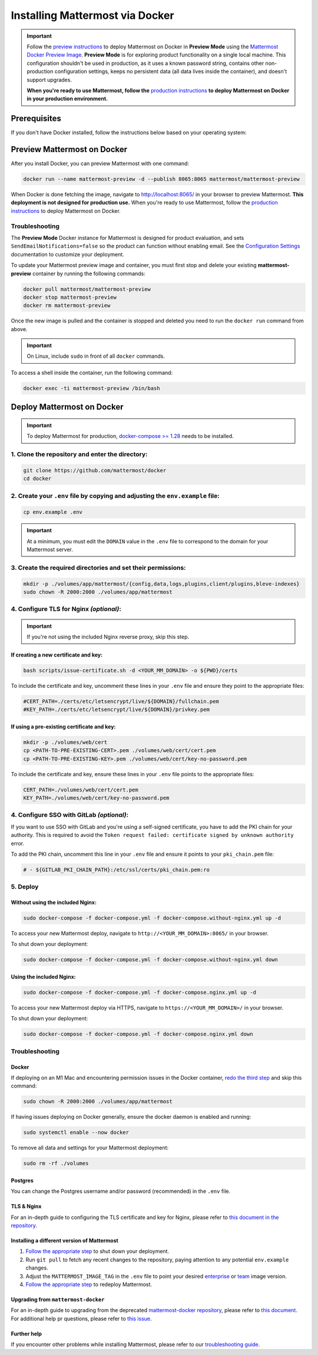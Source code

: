 ..  _docker-local-machine:

Installing Mattermost via Docker
================================

|all-plans| |self-hosted|

.. |all-plans| image:: ../images/all-plans-badge.png
  :scale: 30
  :target: https://mattermost.com/pricing
  :alt: Available in Mattermost Free and Starter subscription plans.

.. |self-hosted| image:: ../images/self-hosted-badge.png
  :scale: 30
  :target: https://mattermost.com/deploy
  :alt: Available for Mattermost Self-Hosted deployments.

.. important::
  Follow the `preview instructions <#preview-mattermost>`__ to deploy Mattermost on Docker in **Preview Mode** using the `Mattermost Docker Preview Image <https://github.com/mattermost/mattermost-docker-preview>`__. **Preview Mode** is for exploring product functionality on a single local machine. This configuration shouldn't be used in production, as it uses a known password string, contains other non-production configuration settings, keeps no persistent data (all data lives inside the container), and doesn't support upgrades.
  
  **When you're ready to use Mattermost, follow the** `production instructions <#deploy-mattermost>`__ **to deploy Mattermost on Docker in your production environment.**

Prerequisites
-------------

If you don't have Docker installed, follow the instructions below based on your operating system:

.. tabs::

  .. tab:: macOS

    Install `Docker for Mac <https://docs.docker.com/installation/mac/>`__.

  .. tab:: Windows 10

    Install `Docker for Windows <https://docs.docker.com/installation/windows/>`__.

  .. tab:: Ubuntu

    Follow the `Install Docker Engine on Ubuntu <https://docs.docker.com/engine/install/ubuntu/>`__ documentation, or you can use the Docker package from the Ubuntu repositories:

    .. code:: bash

      sudo apt update
      sudo apt install docker.io
      sudo systemctl start docker

  .. tab:: Fedora

    Follow the `Install Docker Engine on Fedora <https://docs.docker.com/engine/installation/linux/fedora/>`__ documentation, or you can use the Moby package (Moby is the FOSS upstream project to Docker) from the Fedora repositories:

    .. code:: bash

      sudo dnf install moby-engine
      sudo systemctl start docker

.. _Preview Mattermost on Docker:

Preview Mattermost on Docker
----------------------------

After you install Docker, you can preview Mattermost with one command:

.. code:: bash

  docker run --name mattermost-preview -d --publish 8065:8065 mattermost/mattermost-preview

When Docker is done fetching the image, navigate to http://localhost:8065/ in your browser to preview Mattermost. **This deployment is not designed for production use.** When you're ready to use Mattermost, follow the `production instructions <#deploy-mattermost>`__ to deploy Mattermost on Docker.

Troubleshooting
^^^^^^^^^^^^^^^

The **Preview Mode** Docker instance for Mattermost is designed for product evaluation, and sets ``SendEmailNotifications=false`` so the product can function without enabling email. See the `Configuration Settings <https://docs.mattermost.com/configure/configuration-settings.html>`__ documentation to customize your deployment.

To update your Mattermost preview image and container, you must first stop and delete your existing **mattermost-preview** container by running the following commands:

.. code:: bash

  docker pull mattermost/mattermost-preview
  docker stop mattermost-preview
  docker rm mattermost-preview

Once the new image is pulled and the container is stopped and deleted you need to run the ``docker run`` command from above.

.. important::
  On Linux, include ``sudo`` in front of all ``docker`` commands.

To access a shell inside the container, run the following command:

.. code:: bash

   docker exec -ti mattermost-preview /bin/bash

.. _Deploy Mattermost on Docker:

Deploy Mattermost on Docker
---------------------------

.. important::
  To deploy Mattermost for production, `docker-compose >= 1.28 <https://docs.docker.com/compose/install/>`__ needs to be installed.

1. Clone the repository and enter the directory:
^^^^^^^^^^^^^^^^^^^^^^^^^^^^^^^^^^^^^^^^^^^^^^^^

.. code:: bash

  git clone https://github.com/mattermost/docker
  cd docker

2. Create your ``.env`` file by copying and adjusting the ``env.example`` file:
^^^^^^^^^^^^^^^^^^^^^^^^^^^^^^^^^^^^^^^^^^^^^^^^^^^^^^^^^^^^^^^^^^^^^^^^^^^^^^^

.. code:: bash

  cp env.example .env

.. important::
  At a minimum, you must edit the ``DOMAIN`` value in the ``.env`` file to correspond to the domain for your Mattermost server.

3. Create the required directories and set their permissions:
^^^^^^^^^^^^^^^^^^^^^^^^^^^^^^^^^^^^^^^^^^^^^^^^^^^^^^^^^^^^^

.. code:: bash

  mkdir -p ./volumes/app/mattermost/{config,data,logs,plugins,client/plugins,bleve-indexes}
  sudo chown -R 2000:2000 ./volumes/app/mattermost

4. Configure TLS for Nginx *(optional)*:
^^^^^^^^^^^^^^^^^^^^^^^^^^^^^^^^^^^^^^^^

.. important::
  If you're not using the included Nginx reverse proxy, skip this step.

If creating a new certificate and key:
""""""""""""""""""""""""""""""""""""""

.. code:: bash

  bash scripts/issue-certificate.sh -d <YOUR_MM_DOMAIN> -o ${PWD}/certs

To include the certificate and key, uncomment these lines in your ``.env`` file and ensure they point to the appropriate files:

.. code:: bash

  #CERT_PATH=./certs/etc/letsencrypt/live/${DOMAIN}/fullchain.pem
  #KEY_PATH=./certs/etc/letsencrypt/live/${DOMAIN}/privkey.pem

If using a pre-existing certificate and key:
""""""""""""""""""""""""""""""""""""""""""""

.. code:: bash

  mkdir -p ./volumes/web/cert
  cp <PATH-TO-PRE-EXISTING-CERT>.pem ./volumes/web/cert/cert.pem
  cp <PATH-TO-PRE-EXISTING-KEY>.pem ./volumes/web/cert/key-no-password.pem

To include the certificate and key, ensure these lines in your ``.env`` file points to the appropriate files:

.. code:: bash

  CERT_PATH=./volumes/web/cert/cert.pem
  KEY_PATH=./volumes/web/cert/key-no-password.pem

4. Configure SSO with GitLab *(optional)*:
^^^^^^^^^^^^^^^^^^^^^^^^^^^^^^^^^^^^^^^^^^

If you want to use SSO with GitLab and you're using a self-signed certificate, you have to add the PKI chain for your authority. This is required to avoid the ``Token request failed: certificate signed by unknown authority`` error.

To add the PKI chain, uncomment this line in your ``.env`` file and ensure it points to your ``pki_chain.pem`` file:

.. code:: bash

  # - ${GITLAB_PKI_CHAIN_PATH}:/etc/ssl/certs/pki_chain.pem:ro


5. Deploy
^^^^^^^^^

Without using the included Nginx:
"""""""""""""""""""""""""""""""""

.. code:: bash

  sudo docker-compose -f docker-compose.yml -f docker-compose.without-nginx.yml up -d

To access your new Mattermost deploy, navigate to ``http://<YOUR_MM_DOMAIN>:8065/`` in your browser.

To shut down your deployment:

.. code:: bash

  sudo docker-compose -f docker-compose.yml -f docker-compose.without-nginx.yml down

Using the included Nginx:
"""""""""""""""""""""""""

.. code:: bash

  sudo docker-compose -f docker-compose.yml -f docker-compose.nginx.yml up -d

To access your new Mattermost deploy via HTTPS, navigate to ``https://<YOUR_MM_DOMAIN>/`` in your browser.

To shut down your deployment:

.. code:: bash

  sudo docker-compose -f docker-compose.yml -f docker-compose.nginx.yml down

Troubleshooting
^^^^^^^^^^^^^^^

Docker
""""""

If deploying on an M1 Mac and encountering permission issues in the Docker container, `redo the third step <#create-the-required-directores-and-set-their-permissions>`__ and skip this command:

.. code:: bash

  sudo chown -R 2000:2000 ./volumes/app/mattermost

If having issues deploying on Docker generally, ensure the docker daemon is enabled and running:

.. code:: bash

  sudo systemctl enable --now docker

To remove all data and settings for your Mattermost deployment:

.. code:: bash

  sudo rm -rf ./volumes

Postgres
""""""""

You can change the Postgres username and/or password (recommended) in the ``.env`` file.

TLS & Nginx
"""""""""""

For an in-depth guide to configuring the TLS certificate and key for Nginx, please refer to `this document in the repository <https://github.com/mattermost/docker/blob/main/docs/issuing-letsencrypt-certificate.md>`__.

Installing a different version of Mattermost
""""""""""""""""""""""""""""""""""""""""""""

1. `Follow the appropriate step <#deploy>`__ to shut down your deployment.

2. Run ``git pull`` to fetch any recent changes to the repository, paying attention to any potential ``env.example`` changes.

3. Adjust the ``MATTERMOST_IMAGE_TAG`` in the ``.env`` file to point your desired `enterprise <(https://hub.docker.com/r/mattermost/mattermost-enterprise-edition/tags?page=1&ordering=last_updated>`__ or `team <https://hub.docker.com/r/mattermost/mattermost-team-edition/tags?page=1&ordering=last_updated>`__ image version.

4. `Follow the appropriate step <#deploy>`__ to redeploy Mattermost.

Upgrading from ``mattermost-docker``
""""""""""""""""""""""""""""""""""""

For an in-depth guide to upgrading from the deprecated `mattermost-docker repository <https://github.com/mattermost/mattermost-docker>`__, please refer to `this document <https://github.com/mattermost/docker/blob/main/scripts/UPGRADE.md>`__. For additional help pr questions, please refer to `this issue <https://github.com/mattermost/mattermost-docker/issues/489>`__.

Further help
""""""""""""

If you encounter other problems while installing Mattermost, please refer to our `troubleshooting guide <https://docs.mattermost.com/install/troubleshooting.html>`__. 
